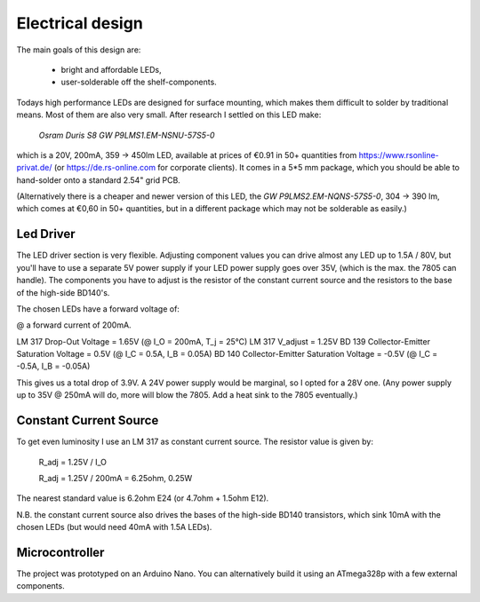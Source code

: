 Electrical design
=================

The main goals of this design are:

  - bright and affordable LEDs,
  - user-solderable off the shelf-components.

Todays high performance LEDs are designed for surface mounting, which makes them
difficult to solder by traditional means.  Most of them are also very small.
After research I settled on this LED make:

  *Osram Duris S8 GW P9LMS1.EM-NSNU-57S5-0*

which is a 20V, 200mA, 359 → 450lm LED, available at prices of €0.91 in 50+
quantities from https://www.rsonline-privat.de/ (or https://de.rs-online.com for
corporate clients).  It comes in a 5*5 mm package, which you should be able to
hand-solder onto a standard 2.54" grid PCB.

(Alternatively there is a cheaper and newer version of this LED, the *GW
P9LMS2.EM-NQNS-57S5-0*, 304 → 390 lm, which comes at €0,60 in 50+ quantities,
but in a different package which may not be solderable as easily.)


Led Driver
----------

The LED driver section is very flexible.  Adjusting component values you can
drive almost any LED up to 1.5A / 80V, but you'll have to use a separate 5V
power supply if your LED power supply goes over 35V, (which is the max. the 7805
can handle).  The components you have to adjust is the resistor of the constant
current source and the resistors to the base of the high-side BD140's.

The chosen LEDs have a forward voltage of:

.. table::
  V_f (min) 18.6
  V_f (typ) 19.8
  V_f (max) 22.2

@ a forward current of 200mA.

LM 317 Drop-Out Voltage                     =  1.65V (@ I_O = 200mA, T_j = 25°C)
LM 317 V_adjust                             =  1.25V
BD 139 Collector-Emitter Saturation Voltage =  0.5V  (@ I_C =  0.5A, I_B =  0.05A)
BD 140 Collector-Emitter Saturation Voltage = -0.5V  (@ I_C = -0.5A, I_B = -0.05A)

This gives us a total drop of 3.9V.  A 24V power supply would be marginal, so I
opted for a 28V one.  (Any power supply up to 35V @ 250mA will do, more will blow
the 7805.  Add a heat sink to the 7805 eventually.)


Constant Current Source
-----------------------

To get even luminosity I use an LM 317 as constant current source.  The resistor
value is given by:

  R_adj = 1.25V / I_O

  R_adj = 1.25V / 200mA = 6.25ohm, 0.25W

The nearest standard value is 6.2ohm E24 (or 4.7ohm + 1.5ohm E12).

N\.B. the constant current source also drives the bases of the high-side BD140
transistors, which sink 10mA with the chosen LEDs (but would need 40mA with
1.5A LEDs).


Microcontroller
---------------

The project was prototyped on an Arduino Nano.  You can alternatively build it
using an ATmega328p with a few external components.
